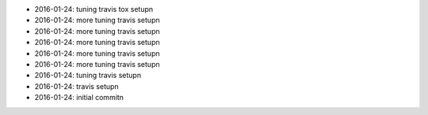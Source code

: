 * 2016-01-24: tuning travis tox setup\n
* 2016-01-24: more tuning travis setup\n
* 2016-01-24: more tuning travis setup\n
* 2016-01-24: more tuning travis setup\n
* 2016-01-24: more tuning travis setup\n
* 2016-01-24: more tuning travis setup\n
* 2016-01-24: tuning travis setup\n
* 2016-01-24: travis setup\n
* 2016-01-24: initial commit\n